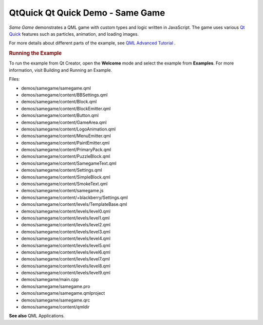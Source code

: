 .. _sdk_qtquick_qt_quick_demo_-_same_game:
QtQuick Qt Quick Demo - Same Game
=================================



*Same Game* demonstrates a QML game with custom types and logic written
in JavaScript. The game uses various `Qt
Quick </sdk/apps/qml/QtQuick/qtquick-index/>`_  features such as
particles, animation, and loading images.

|image0|

|image1|

For more details about different parts of the example, see `QML Advanced
Tutorial </sdk/apps/qml/QtQuick/qml-advtutorial/>`_ .

.. rubric:: Running the Example
   :name: running-the-example

To run the example from Qt Creator, open the **Welcome** mode and select
the example from **Examples**. For more information, visit Building and
Running an Example.

Files:

-  demos/samegame/samegame.qml
-  demos/samegame/content/BBSettings.qml
-  demos/samegame/content/Block.qml
-  demos/samegame/content/BlockEmitter.qml
-  demos/samegame/content/Button.qml
-  demos/samegame/content/GameArea.qml
-  demos/samegame/content/LogoAnimation.qml
-  demos/samegame/content/MenuEmitter.qml
-  demos/samegame/content/PaintEmitter.qml
-  demos/samegame/content/PrimaryPack.qml
-  demos/samegame/content/PuzzleBlock.qml
-  demos/samegame/content/SamegameText.qml
-  demos/samegame/content/Settings.qml
-  demos/samegame/content/SimpleBlock.qml
-  demos/samegame/content/SmokeText.qml
-  demos/samegame/content/samegame.js
-  demos/samegame/content/+blackberry/Settings.qml
-  demos/samegame/content/levels/TemplateBase.qml
-  demos/samegame/content/levels/level0.qml
-  demos/samegame/content/levels/level1.qml
-  demos/samegame/content/levels/level2.qml
-  demos/samegame/content/levels/level3.qml
-  demos/samegame/content/levels/level4.qml
-  demos/samegame/content/levels/level5.qml
-  demos/samegame/content/levels/level6.qml
-  demos/samegame/content/levels/level7.qml
-  demos/samegame/content/levels/level8.qml
-  demos/samegame/content/levels/level9.qml
-  demos/samegame/main.cpp
-  demos/samegame/samegame.pro
-  demos/samegame/samegame.qmlproject
-  demos/samegame/samegame.qrc
-  demos/samegame/content/qmldir

**See also** QML Applications.

.. |image0| image:: /media/sdk/apps/qml/qtquick-demos-samegame-example/images/qtquick-demo-samegame-med-1.png
.. |image1| image:: /media/sdk/apps/qml/qtquick-demos-samegame-example/images/qtquick-demo-samegame-med-2.png

